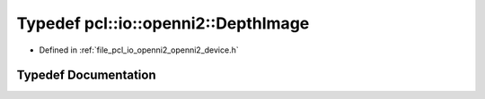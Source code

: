.. _exhale_typedef_openni2__device_8h_1ab48f9586e53f7e9b3050a9bd2e2dd838:

Typedef pcl::io::openni2::DepthImage
====================================

- Defined in :ref:`file_pcl_io_openni2_openni2_device.h`


Typedef Documentation
---------------------


.. doxygentypedef:: pcl::io::openni2::DepthImage
